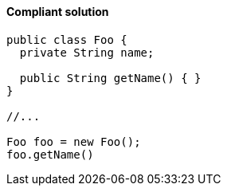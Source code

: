 ==== Compliant solution

[source,text,diff-id=1,diff-type=compliant]
----
public class Foo {
  private String name; 

  public String getName() { }
}

//...

Foo foo = new Foo();
foo.getName()
----
